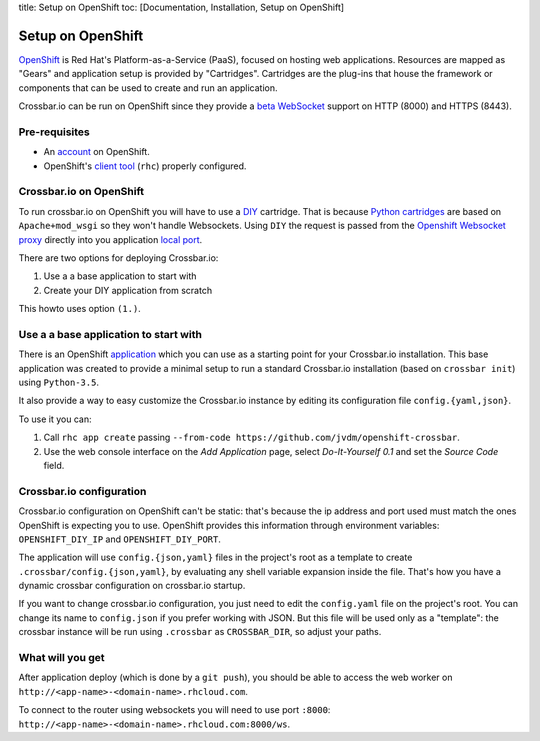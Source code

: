 title: Setup on OpenShift toc: [Documentation, Installation, Setup on
OpenShift]

Setup on OpenShift
==================

`OpenShift <https://www.openshift.com/>`__ is Red Hat's
Platform-as-a-Service (PaaS), focused on hosting web applications.
Resources are mapped as "Gears" and application setup is provided by
"Cartridges". Cartridges are the plug-ins that house the framework or
components that can be used to create and run an application.

Crossbar.io can be run on OpenShift since they provide a `beta
WebSocket <https://blog.openshift.com/paas-websockets/>`__ support on
HTTP (8000) and HTTPS (8443).

Pre-requisites
--------------

-  An `account <https://www.openshift.com/app/account/new>`__ on
   OpenShift.
-  OpenShift's `client
   tool <https://developers.openshift.com/en/getting-started-overview.html>`__
   (``rhc``) properly configured.

Crossbar.io on OpenShift
------------------------

To run crossbar.io on OpenShift you will have to use a
`DIY <https://developers.openshift.com/en/diy-overview.html>`__
cartridge. That is because `Python
cartridges <https://developers.openshift.com/en/python-overview.html>`__
are based on ``Apache+mod_wsgi`` so they won't handle Websockets. Using
``DIY`` the request is passed from the `Openshift Websocket
proxy <https://github.com/openshift/origin-server/tree/master/node-proxy>`__
directly into you application `local
port <https://developers.openshift.com/en/managing-port-binding-routing.html>`__.

There are two options for deploying Crossbar.io:

1. Use a a base application to start with
2. Create your DIY application from scratch

This howto uses option ``(1.)``.

Use a a base application to start with
--------------------------------------

There is an OpenShift
`application <https://github.com/jvdm/openshift-crossbar>`__ which you
can use as a starting point for your Crossbar.io installation. This base
application was created to provide a minimal setup to run a standard
Crossbar.io installation (based on ``crossbar init``) using
``Python-3.5``.

It also provide a way to easy customize the Crossbar.io instance by
editing its configuration file ``config.{yaml,json}``.

To use it you can:

1. Call ``rhc app create`` passing
   ``--from-code https://github.com/jvdm/openshift-crossbar``.
2. Use the web console interface on the *Add Application* page, select
   *Do-It-Yourself 0.1* and set the *Source Code* field.

Crossbar.io configuration
-------------------------

Crossbar.io configuration on OpenShift can't be static: that's because
the ip address and port used must match the ones OpenShift is expecting
you to use. OpenShift provides this information through environment
variables: ``OPENSHIFT_DIY_IP`` and ``OPENSHIFT_DIY_PORT``.

The application will use ``config.{json,yaml}`` files in the project's
root as a template to create ``.crossbar/config.{json,yaml}``, by
evaluating any shell variable expansion inside the file. That's how you
have a dynamic crossbar configuration on crossbar.io startup.

If you want to change crossbar.io configuration, you just need to edit
the ``config.yaml`` file on the project's root. You can change its name
to ``config.json`` if you prefer working with JSON. But this file will
be used only as a "template": the crossbar instance will be run using
``.crossbar`` as ``CROSSBAR_DIR``, so adjust your paths.

What will you get
-----------------

After application deploy (which is done by a ``git push``), you should
be able to access the web worker on
``http://<app-name>-<domain-name>.rhcloud.com``.

To connect to the router using websockets you will need to use port
``:8000``: ``http://<app-name>-<domain-name>.rhcloud.com:8000/ws``.
